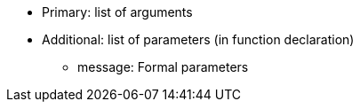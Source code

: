 * Primary: list of arguments
* Additional: list of parameters (in function declaration) 
** message: Formal parameters